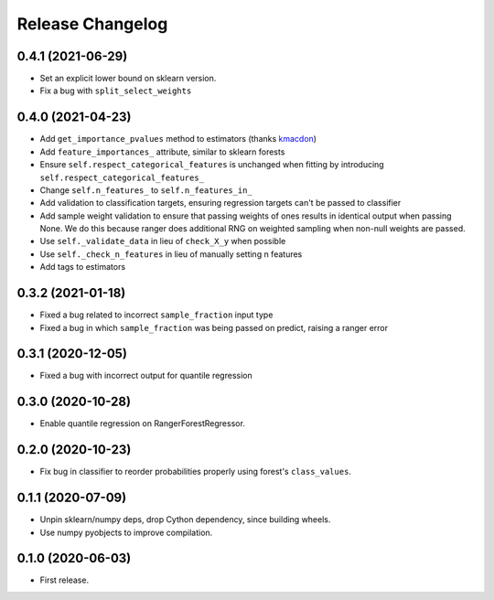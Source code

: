Release Changelog
-----------------

0.4.1 (2021-06-29)
~~~~~~~~~~~~~~~~~~

* Set an explicit lower bound on sklearn version.
* Fix a bug with ``split_select_weights``

0.4.0 (2021-04-23)
~~~~~~~~~~~~~~~~~~

* Add ``get_importance_pvalues`` method to estimators (thanks `kmacdon <https://github.com/kmacdon>`__)
* Add ``feature_importances_`` attribute, similar to sklearn forests
* Ensure ``self.respect_categorical_features`` is unchanged when fitting by introducing ``self.respect_categorical_features_``
* Change ``self.n_features_`` to ``self.n_features_in_``
* Add validation to classification targets, ensuring regression targets can't be passed to classifier
* Add sample weight validation to ensure that passing weights of ones results in identical output when passing None. We do this because ranger does additional RNG on weighted sampling when non-null weights are passed.
* Use ``self._validate_data`` in lieu of ``check_X_y`` when possible
* Use ``self._check_n_features`` in lieu of manually setting n features
* Add tags to estimators

0.3.2 (2021-01-18)
~~~~~~~~~~~~~~~~~~

* Fixed a bug related to incorrect ``sample_fraction`` input type
* Fixed a bug in which ``sample_fraction`` was being passed on predict, raising a ranger error

0.3.1 (2020-12-05)
~~~~~~~~~~~~~~~~~~

* Fixed a bug with incorrect output for quantile regression

0.3.0 (2020-10-28)
~~~~~~~~~~~~~~~~~~

* Enable quantile regression on RangerForestRegressor.

0.2.0 (2020-10-23)
~~~~~~~~~~~~~~~~~~

* Fix bug in classifier to reorder probabilities properly using forest's ``class_values``.

0.1.1 (2020-07-09)
~~~~~~~~~~~~~~~~~~

* Unpin sklearn/numpy deps, drop Cython dependency, since building wheels.
* Use numpy pyobjects to improve compilation.

0.1.0 (2020-06-03)
~~~~~~~~~~~~~~~~~~

* First release.
